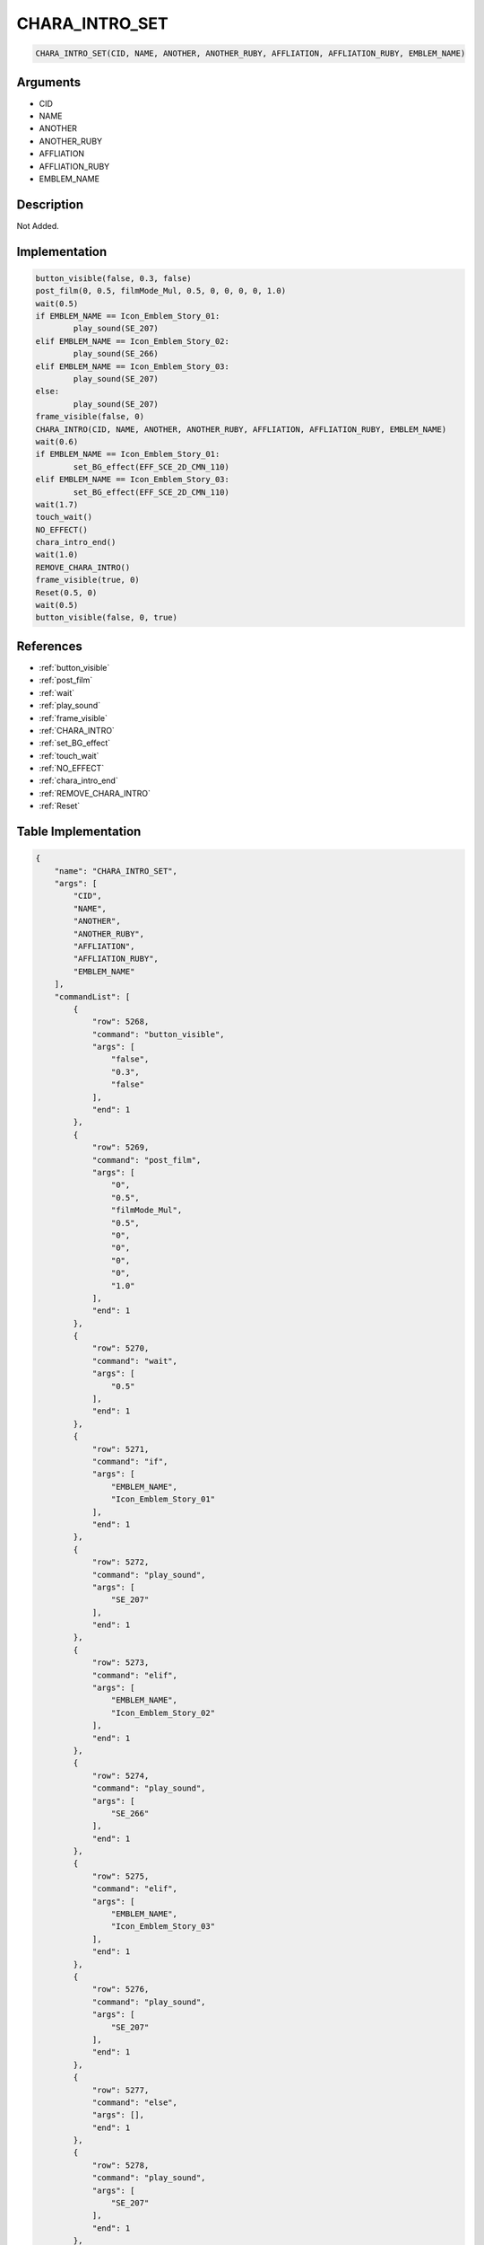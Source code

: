 .. _CHARA_INTRO_SET:

CHARA_INTRO_SET
========================

.. code-block:: text

	CHARA_INTRO_SET(CID, NAME, ANOTHER, ANOTHER_RUBY, AFFLIATION, AFFLIATION_RUBY, EMBLEM_NAME)


Arguments
------------

* CID
* NAME
* ANOTHER
* ANOTHER_RUBY
* AFFLIATION
* AFFLIATION_RUBY
* EMBLEM_NAME

Description
-------------

Not Added.

Implementation
-------------

.. code-block:: python

	button_visible(false, 0.3, false)
	post_film(0, 0.5, filmMode_Mul, 0.5, 0, 0, 0, 0, 1.0)
	wait(0.5)
	if EMBLEM_NAME == Icon_Emblem_Story_01:
		play_sound(SE_207)
	elif EMBLEM_NAME == Icon_Emblem_Story_02:
		play_sound(SE_266)
	elif EMBLEM_NAME == Icon_Emblem_Story_03:
		play_sound(SE_207)
	else:
		play_sound(SE_207)
	frame_visible(false, 0)
	CHARA_INTRO(CID, NAME, ANOTHER, ANOTHER_RUBY, AFFLIATION, AFFLIATION_RUBY, EMBLEM_NAME)
	wait(0.6)
	if EMBLEM_NAME == Icon_Emblem_Story_01:
		set_BG_effect(EFF_SCE_2D_CMN_110)
	elif EMBLEM_NAME == Icon_Emblem_Story_03:
		set_BG_effect(EFF_SCE_2D_CMN_110)
	wait(1.7)
	touch_wait()
	NO_EFFECT()
	chara_intro_end()
	wait(1.0)
	REMOVE_CHARA_INTRO()
	frame_visible(true, 0)
	Reset(0.5, 0)
	wait(0.5)
	button_visible(false, 0, true)

References
-------------
* :ref:`button_visible`
* :ref:`post_film`
* :ref:`wait`
* :ref:`play_sound`
* :ref:`frame_visible`
* :ref:`CHARA_INTRO`
* :ref:`set_BG_effect`
* :ref:`touch_wait`
* :ref:`NO_EFFECT`
* :ref:`chara_intro_end`
* :ref:`REMOVE_CHARA_INTRO`
* :ref:`Reset`

Table Implementation
-------------

.. code-block:: json

	{
	    "name": "CHARA_INTRO_SET",
	    "args": [
	        "CID",
	        "NAME",
	        "ANOTHER",
	        "ANOTHER_RUBY",
	        "AFFLIATION",
	        "AFFLIATION_RUBY",
	        "EMBLEM_NAME"
	    ],
	    "commandList": [
	        {
	            "row": 5268,
	            "command": "button_visible",
	            "args": [
	                "false",
	                "0.3",
	                "false"
	            ],
	            "end": 1
	        },
	        {
	            "row": 5269,
	            "command": "post_film",
	            "args": [
	                "0",
	                "0.5",
	                "filmMode_Mul",
	                "0.5",
	                "0",
	                "0",
	                "0",
	                "0",
	                "1.0"
	            ],
	            "end": 1
	        },
	        {
	            "row": 5270,
	            "command": "wait",
	            "args": [
	                "0.5"
	            ],
	            "end": 1
	        },
	        {
	            "row": 5271,
	            "command": "if",
	            "args": [
	                "EMBLEM_NAME",
	                "Icon_Emblem_Story_01"
	            ],
	            "end": 1
	        },
	        {
	            "row": 5272,
	            "command": "play_sound",
	            "args": [
	                "SE_207"
	            ],
	            "end": 1
	        },
	        {
	            "row": 5273,
	            "command": "elif",
	            "args": [
	                "EMBLEM_NAME",
	                "Icon_Emblem_Story_02"
	            ],
	            "end": 1
	        },
	        {
	            "row": 5274,
	            "command": "play_sound",
	            "args": [
	                "SE_266"
	            ],
	            "end": 1
	        },
	        {
	            "row": 5275,
	            "command": "elif",
	            "args": [
	                "EMBLEM_NAME",
	                "Icon_Emblem_Story_03"
	            ],
	            "end": 1
	        },
	        {
	            "row": 5276,
	            "command": "play_sound",
	            "args": [
	                "SE_207"
	            ],
	            "end": 1
	        },
	        {
	            "row": 5277,
	            "command": "else",
	            "args": [],
	            "end": 1
	        },
	        {
	            "row": 5278,
	            "command": "play_sound",
	            "args": [
	                "SE_207"
	            ],
	            "end": 1
	        },
	        {
	            "row": 5279,
	            "command": "endif",
	            "args": [],
	            "end": 1
	        },
	        {
	            "row": 5280,
	            "command": "frame_visible",
	            "args": [
	                "false",
	                "0"
	            ],
	            "end": 1
	        },
	        {
	            "row": 5281,
	            "command": "CHARA_INTRO",
	            "args": [
	                "CID",
	                "NAME",
	                "ANOTHER",
	                "ANOTHER_RUBY",
	                "AFFLIATION",
	                "AFFLIATION_RUBY",
	                "EMBLEM_NAME"
	            ],
	            "end": 1
	        },
	        {
	            "row": 5282,
	            "command": "wait",
	            "args": [
	                "0.6"
	            ],
	            "end": 1
	        },
	        {
	            "row": 5283,
	            "command": "if",
	            "args": [
	                "EMBLEM_NAME",
	                "Icon_Emblem_Story_01"
	            ],
	            "end": 1
	        },
	        {
	            "row": 5284,
	            "command": "set_BG_effect",
	            "args": [
	                "EFF_SCE_2D_CMN_110"
	            ],
	            "end": 1
	        },
	        {
	            "row": 5285,
	            "command": "elif",
	            "args": [
	                "EMBLEM_NAME",
	                "Icon_Emblem_Story_03"
	            ],
	            "end": 1
	        },
	        {
	            "row": 5286,
	            "command": "set_BG_effect",
	            "args": [
	                "EFF_SCE_2D_CMN_110"
	            ],
	            "end": 1
	        },
	        {
	            "row": 5287,
	            "command": "endif",
	            "args": [],
	            "end": 1
	        },
	        {
	            "row": 5288,
	            "command": "wait",
	            "args": [
	                "1.7"
	            ],
	            "end": 1
	        },
	        {
	            "row": 5289,
	            "command": "touch_wait",
	            "args": [],
	            "end": 1
	        },
	        {
	            "row": 5290,
	            "command": "NO_EFFECT",
	            "args": [],
	            "end": 1
	        },
	        {
	            "row": 5291,
	            "command": "chara_intro_end",
	            "args": [],
	            "end": 1
	        },
	        {
	            "row": 5292,
	            "command": "wait",
	            "args": [
	                "1.0"
	            ],
	            "end": 1
	        },
	        {
	            "row": 5293,
	            "command": "REMOVE_CHARA_INTRO",
	            "args": [],
	            "end": 1
	        },
	        {
	            "row": 5294,
	            "command": "frame_visible",
	            "args": [
	                "true",
	                "0"
	            ],
	            "end": 1
	        },
	        {
	            "row": 5295,
	            "command": "Reset",
	            "args": [
	                "0.5",
	                "0"
	            ],
	            "end": 1
	        },
	        {
	            "row": 5296,
	            "command": "wait",
	            "args": [
	                "0.5"
	            ],
	            "end": 1
	        },
	        {
	            "row": 5297,
	            "command": "button_visible",
	            "args": [
	                "false",
	                "0",
	                "true"
	            ],
	            "end": 1
	        }
	    ]
	}

Sample
-------------

.. code-block:: json

	{}
